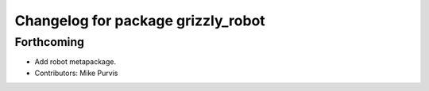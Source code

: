 ^^^^^^^^^^^^^^^^^^^^^^^^^^^^^^^^^^^
Changelog for package grizzly_robot
^^^^^^^^^^^^^^^^^^^^^^^^^^^^^^^^^^^

Forthcoming
-----------
* Add robot metapackage.
* Contributors: Mike Purvis
